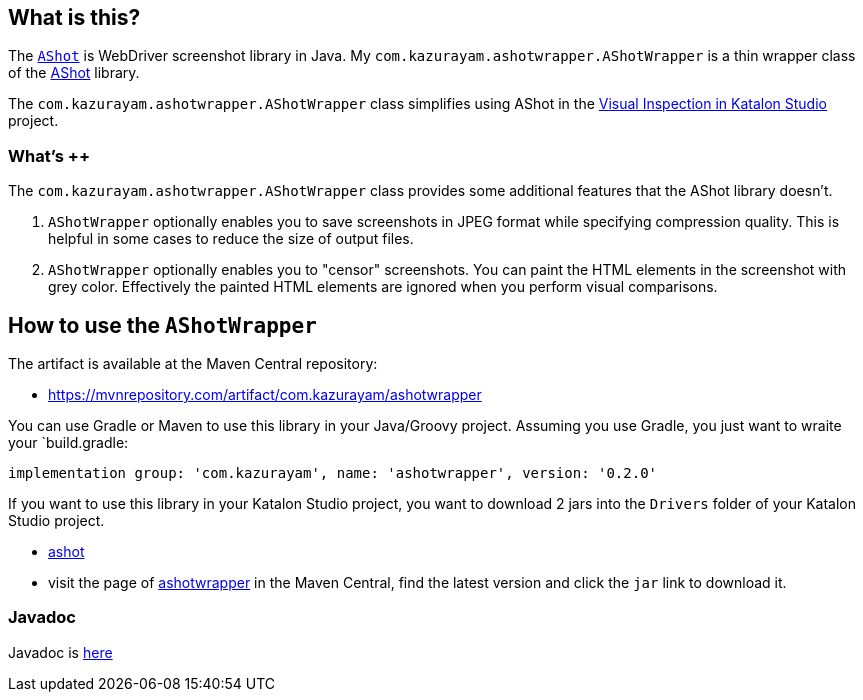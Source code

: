 == What is this?

The link:https://github.com/pazone/ashot[`AShot`] is WebDriver screenshot library in Java. My `com.kazurayam.ashotwrapper.AShotWrapper` is a thin wrapper class of the link:https://github.com/pazone/ashot[AShot] library.

The `com.kazurayam.ashotwrapper.AShotWrapper` class simplifies using AShot in the https://forum.katalon.com/t/visual-inspection-in-katalon-studio-reborn/57440[Visual Inspection in Katalon Studio] project.

=== What's ++

The `com.kazurayam.ashotwrapper.AShotWrapper` class provides some additional features that the AShot library doesn't.

1. `AShotWrapper` optionally enables you to save screenshots in JPEG format while specifying compression quality. This is helpful in some cases to reduce the size of output files.

2. `AShotWrapper` optionally enables you to "censor" screenshots. You can paint the HTML elements in the screenshot with grey color. Effectively the painted HTML elements are ignored when you perform visual comparisons.

== How to use the `AShotWrapper`

The artifact is available at the Maven Central repository:

- https://mvnrepository.com/artifact/com.kazurayam/ashotwrapper

You can use Gradle or Maven to use this library in your Java/Groovy project. Assuming you use Gradle, you just want to wraite your `build.gradle:
```
implementation group: 'com.kazurayam', name: 'ashotwrapper', version: '0.2.0'
```

If you want to use this library in your Katalon Studio project, you want to download 2 jars into the `Drivers` folder of your Katalon Studio project.

- link:https://repo1.maven.org/maven2/ru/yandex/qatools/ashot/ashot/1.5.4/ashot-1.5.4.jar[ashot]
- visit the page of link:https://mvnrepository.com/artifact/com.kazurayam/ashotwrapper[ashotwrapper] in the Maven Central, find the latest version and click the `jar` link to download it.

=== Javadoc

Javadoc is link:https://kazurayam.github.io/ashotwrapper/api/index.html[here]


